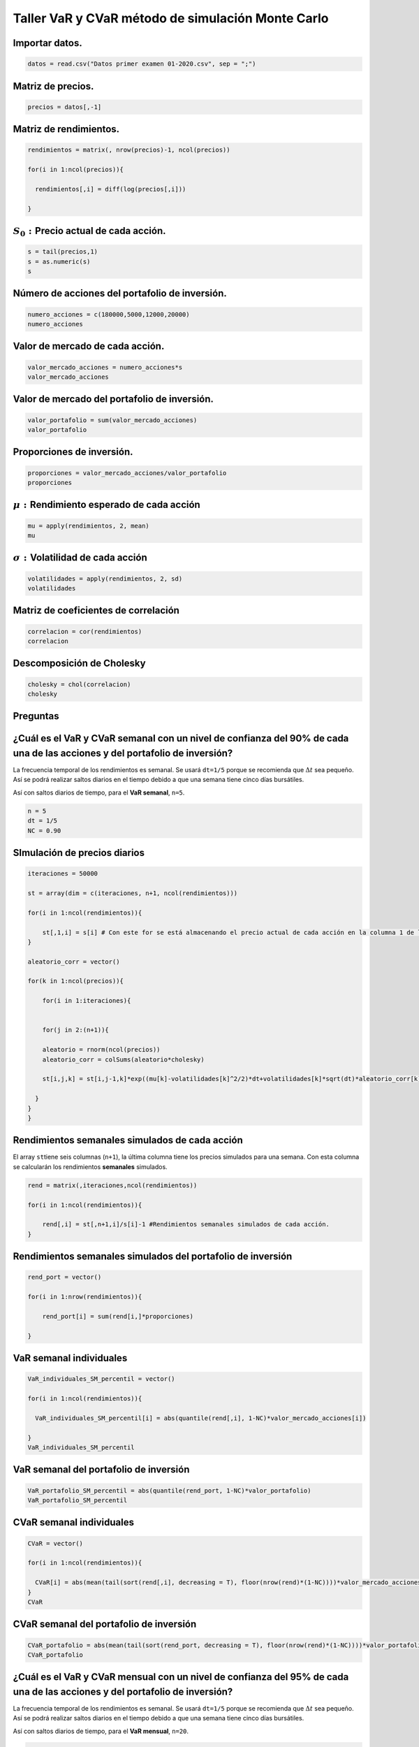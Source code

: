 Taller VaR y CVaR método de simulación Monte Carlo
--------------------------------------------------

Importar datos.
~~~~~~~~~~~~~~~

.. code:: r

    datos = read.csv("Datos primer examen 01-2020.csv", sep = ";")

Matriz de precios.
~~~~~~~~~~~~~~~~~~

.. code:: r

    precios = datos[,-1]

Matriz de rendimientos.
~~~~~~~~~~~~~~~~~~~~~~~

.. code:: r

    rendimientos = matrix(, nrow(precios)-1, ncol(precios))
    
    for(i in 1:ncol(precios)){
        
      rendimientos[,i] = diff(log(precios[,i]))
        
    }

:math:`S_0:`\ Precio actual de cada acción.
~~~~~~~~~~~~~~~~~~~~~~~~~~~~~~~~~~~~~~~~~~~

.. code:: r

    s = tail(precios,1)
    s = as.numeric(s)
    s



.. raw:: html

    <style>
    .list-inline {list-style: none; margin:0; padding: 0}
    .list-inline>li {display: inline-block}
    .list-inline>li:not(:last-child)::after {content: "\00b7"; padding: 0 .5ex}
    </style>
    <ol class=list-inline><li>3180</li><li>18800</li><li>24760</li><li>44700</li></ol>
    


Número de acciones del portafolio de inversión.
~~~~~~~~~~~~~~~~~~~~~~~~~~~~~~~~~~~~~~~~~~~~~~~

.. code:: r

    numero_acciones = c(180000,5000,12000,20000)
    numero_acciones



.. raw:: html

    <style>
    .list-inline {list-style: none; margin:0; padding: 0}
    .list-inline>li {display: inline-block}
    .list-inline>li:not(:last-child)::after {content: "\00b7"; padding: 0 .5ex}
    </style>
    <ol class=list-inline><li>180000</li><li>5000</li><li>12000</li><li>20000</li></ol>
    


Valor de mercado de cada acción.
~~~~~~~~~~~~~~~~~~~~~~~~~~~~~~~~

.. code:: r

    valor_mercado_acciones = numero_acciones*s
    valor_mercado_acciones



.. raw:: html

    <style>
    .list-inline {list-style: none; margin:0; padding: 0}
    .list-inline>li {display: inline-block}
    .list-inline>li:not(:last-child)::after {content: "\00b7"; padding: 0 .5ex}
    </style>
    <ol class=list-inline><li>572400000</li><li>9.4e+07</li><li>297120000</li><li>8.94e+08</li></ol>
    


Valor de mercado del portafolio de inversión.
~~~~~~~~~~~~~~~~~~~~~~~~~~~~~~~~~~~~~~~~~~~~~

.. code:: r

    valor_portafolio = sum(valor_mercado_acciones)
    valor_portafolio



.. raw:: html

    1857520000


Proporciones de inversión.
~~~~~~~~~~~~~~~~~~~~~~~~~~

.. code:: r

    proporciones = valor_mercado_acciones/valor_portafolio
    proporciones



.. raw:: html

    <style>
    .list-inline {list-style: none; margin:0; padding: 0}
    .list-inline>li {display: inline-block}
    .list-inline>li:not(:last-child)::after {content: "\00b7"; padding: 0 .5ex}
    </style>
    <ol class=list-inline><li>0.308152805891727</li><li>0.0506051078857832</li><li>0.159955209095999</li><li>0.481286877126491</li></ol>
    


:math:`\mu:` Rendimiento esperado de cada acción
~~~~~~~~~~~~~~~~~~~~~~~~~~~~~~~~~~~~~~~~~~~~~~~~

.. code:: r

    mu = apply(rendimientos, 2, mean)
    mu



.. raw:: html

    <style>
    .list-inline {list-style: none; margin:0; padding: 0}
    .list-inline>li {display: inline-block}
    .list-inline>li:not(:last-child)::after {content: "\00b7"; padding: 0 .5ex}
    </style>
    <ol class=list-inline><li>0.00052818024892044</li><li>0.000817437518458556</li><li>0.000411972791855423</li><li>0.00146604550819807</li></ol>
    


:math:`\sigma:`\ Volatilidad de cada acción
~~~~~~~~~~~~~~~~~~~~~~~~~~~~~~~~~~~~~~~~~~~

.. code:: r

    volatilidades = apply(rendimientos, 2, sd)
    volatilidades



.. raw:: html

    <style>
    .list-inline {list-style: none; margin:0; padding: 0}
    .list-inline>li {display: inline-block}
    .list-inline>li:not(:last-child)::after {content: "\00b7"; padding: 0 .5ex}
    </style>
    <ol class=list-inline><li>0.0384381803599016</li><li>0.030438809306807</li><li>0.0239949256781827</li><li>0.0292898506777494</li></ol>
    


Matriz de coeficientes de correlación
~~~~~~~~~~~~~~~~~~~~~~~~~~~~~~~~~~~~~

.. code:: r

    correlacion = cor(rendimientos)
    correlacion



.. raw:: html

    <table>
    <caption>A matrix: 4 × 4 of type dbl</caption>
    <tbody>
    	<tr><td>1.0000000</td><td>0.3150607</td><td>0.2960306</td><td>0.3571087</td></tr>
    	<tr><td>0.3150607</td><td>1.0000000</td><td>0.4015795</td><td>0.3706462</td></tr>
    	<tr><td>0.2960306</td><td>0.4015795</td><td>1.0000000</td><td>0.3298657</td></tr>
    	<tr><td>0.3571087</td><td>0.3706462</td><td>0.3298657</td><td>1.0000000</td></tr>
    </tbody>
    </table>
    


Descomposición de Cholesky
~~~~~~~~~~~~~~~~~~~~~~~~~~

.. code:: r

    cholesky = chol(correlacion)
    cholesky



.. raw:: html

    <table>
    <caption>A matrix: 4 × 4 of type dbl</caption>
    <tbody>
    	<tr><td>1</td><td>0.3150607</td><td>0.2960306</td><td>0.3571087</td></tr>
    	<tr><td>0</td><td>0.9490715</td><td>0.3248564</td><td>0.2719872</td></tr>
    	<tr><td>0</td><td>0.0000000</td><td>0.8982395</td><td>0.1511777</td></tr>
    	<tr><td>0</td><td>0.0000000</td><td>0.0000000</td><td>0.8807052</td></tr>
    </tbody>
    </table>
    


Preguntas
~~~~~~~~~

¿Cuál es el VaR y CVaR semanal con un nivel de confianza del 90% de cada una de las acciones y del portafolio de inversión?
~~~~~~~~~~~~~~~~~~~~~~~~~~~~~~~~~~~~~~~~~~~~~~~~~~~~~~~~~~~~~~~~~~~~~~~~~~~~~~~~~~~~~~~~~~~~~~~~~~~~~~~~~~~~~~~~~~~~~~~~~~~

La frecuencia temporal de los rendimientos es semanal. Se usará
``dt=1/5`` porque se recomienda que :math:`\Delta t` sea pequeño. Así se
podrá realizar saltos diarios en el tiempo debido a que una semana tiene
cinco días bursátiles.

Así con saltos diarios de tiempo, para el **VaR semanal**, ``n=5``.

.. code:: r

    n = 5
    dt = 1/5
    NC = 0.90

SImulación de precios diarios
~~~~~~~~~~~~~~~~~~~~~~~~~~~~~

.. code:: r

    iteraciones = 50000
    
    st = array(dim = c(iteraciones, n+1, ncol(rendimientos)))
    
    for(i in 1:ncol(rendimientos)){
        
        st[,1,i] = s[i] # Con este for se está almacenando el precio actual de cada acción en la columna 1 de las matrices del array.
    }
    
    aleatorio_corr = vector()
    
    for(k in 1:ncol(precios)){
        
        for(i in 1:iteraciones){
            
               
        for(j in 2:(n+1)){
            
        aleatorio = rnorm(ncol(precios))
        aleatorio_corr = colSums(aleatorio*cholesky)
         
        st[i,j,k] = st[i,j-1,k]*exp((mu[k]-volatilidades[k]^2/2)*dt+volatilidades[k]*sqrt(dt)*aleatorio_corr[k])
               
      }
    }
    }

Rendimientos semanales simulados de cada acción
~~~~~~~~~~~~~~~~~~~~~~~~~~~~~~~~~~~~~~~~~~~~~~~

El array ``st``\ tiene seis columnas (``n+1``), la última columna tiene
los precios simulados para una semana. Con esta columna se calcularán
los rendimientos **semanales** simulados.

.. code:: r

    rend = matrix(,iteraciones,ncol(rendimientos))
    
    for(i in 1:ncol(rendimientos)){
        
        rend[,i] = st[,n+1,i]/s[i]-1 #Rendimientos semanales simulados de cada acción.
    }

Rendimientos semanales simulados del portafolio de inversión
~~~~~~~~~~~~~~~~~~~~~~~~~~~~~~~~~~~~~~~~~~~~~~~~~~~~~~~~~~~~

.. code:: r

    rend_port = vector()
    
    for(i in 1:nrow(rendimientos)){
        
        rend_port[i] = sum(rend[i,]*proporciones)
        
    }

VaR semanal individuales
~~~~~~~~~~~~~~~~~~~~~~~~

.. code:: r

    VaR_individuales_SM_percentil = vector()
    
    for(i in 1:ncol(rendimientos)){
        
      VaR_individuales_SM_percentil[i] = abs(quantile(rend[,i], 1-NC)*valor_mercado_acciones[i])
        
    }
    VaR_individuales_SM_percentil



.. raw:: html

    <style>
    .list-inline {list-style: none; margin:0; padding: 0}
    .list-inline>li {display: inline-block}
    .list-inline>li:not(:last-child)::after {content: "\00b7"; padding: 0 .5ex}
    </style>
    <ol class=list-inline><li>27250682.5694049</li><li>3580028.41405506</li><li>8942544.84875934</li><li>32208722.325042</li></ol>
    


VaR semanal del portafolio de inversión
~~~~~~~~~~~~~~~~~~~~~~~~~~~~~~~~~~~~~~~

.. code:: r

    VaR_portafolio_SM_percentil = abs(quantile(rend_port, 1-NC)*valor_portafolio)
    VaR_portafolio_SM_percentil



.. raw:: html

    <strong>10%:</strong> 43906650.7840915


CVaR semanal individuales
~~~~~~~~~~~~~~~~~~~~~~~~~

.. code:: r

    CVaR = vector()
    
    for(i in 1:ncol(rendimientos)){
        
      CVaR[i] = abs(mean(tail(sort(rend[,i], decreasing = T), floor(nrow(rend)*(1-NC))))*valor_mercado_acciones[i])
    }
    CVaR



.. raw:: html

    <style>
    .list-inline {list-style: none; margin:0; padding: 0}
    .list-inline>li {display: inline-block}
    .list-inline>li:not(:last-child)::after {content: "\00b7"; padding: 0 .5ex}
    </style>
    <ol class=list-inline><li>37265944.1349686</li><li>4850952.504194</li><li>12231487.8941014</li><li>43807904.8354661</li></ol>
    


CVaR semanal del portafolio de inversión
~~~~~~~~~~~~~~~~~~~~~~~~~~~~~~~~~~~~~~~~

.. code:: r

    CVaR_portafolio = abs(mean(tail(sort(rend_port, decreasing = T), floor(nrow(rend)*(1-NC))))*valor_portafolio)
    CVaR_portafolio



.. raw:: html

    481061.470750188


¿Cuál es el VaR y CVaR mensual con un nivel de confianza del 95% de cada una de las acciones y del portafolio de inversión?
~~~~~~~~~~~~~~~~~~~~~~~~~~~~~~~~~~~~~~~~~~~~~~~~~~~~~~~~~~~~~~~~~~~~~~~~~~~~~~~~~~~~~~~~~~~~~~~~~~~~~~~~~~~~~~~~~~~~~~~~~~~

La frecuencia temporal de los rendimientos es semanal. Se usará
``dt=1/5`` porque se recomienda que :math:`\Delta t` sea pequeño. Así se
podrá realizar saltos diarios en el tiempo debido a que una semana tiene
cinco días bursátiles.

Así con saltos diarios de tiempo, para el **VaR mensual**, ``n=20``.

.. code:: r

    n = 20
    dt = 1/5
    NC = 0.95

.. code:: r

    iteraciones = 50000
    
    st = array(dim = c(iteraciones, n+1, ncol(rendimientos)))
    
    for(i in 1:ncol(rendimientos)){
        
        st[,1,i] = s[i] # Con esto for se está almacenando el precio actual de cada acción en la columna 1 de las matrices del array.
    }
    
    aleatorio_corr = vector()
    
    for(k in 1:ncol(precios)){
        
        for(i in 1:iteraciones){
            
               
        for(j in 2:(n+1)){
            
        aleatorio = rnorm(ncol(precios))
        aleatorio_corr = colSums(aleatorio*cholesky)
         
        st[i,j,k] = st[i,j-1,k]*exp((mu[k]-volatilidades[k]^2/2)*dt+volatilidades[k]*sqrt(dt)*aleatorio_corr[k])
               
      }
    }
    }

Rendimientos mensuales simulados de cada acción
~~~~~~~~~~~~~~~~~~~~~~~~~~~~~~~~~~~~~~~~~~~~~~~

El array ``st``\ tiene 21 columanas (``n+1``), la última columna tiene
los precios simulados para un mes. Con esta columna se calcularán los
rendimientos **mensuales** simulados.

.. code:: r

    rend = matrix(, iteraciones, ncol(rendimientos))
    
    for(i in 1:ncol(rendimientos)){
        
        rend[,i] = st[,n+1,i]/s[i]-1 #Rendimientos mensuales simulados de cada acción.
    }

Rendimientos mensuales simulados del portafolio de inversión
~~~~~~~~~~~~~~~~~~~~~~~~~~~~~~~~~~~~~~~~~~~~~~~~~~~~~~~~~~~~

.. code:: r

    rend_port = vector()
    
    for(i in 1:nrow(rendimientos)){
        
        rend_port[i] = sum(rend[i,]*proporciones)
    }

VaR mensual individuales
~~~~~~~~~~~~~~~~~~~~~~~~

.. code:: r

    VaR_individuales_SM_percentil = vector()
    
    for(i in 1:ncol(rendimientos)){
        
      VaR_individuales_SM_percentil[i] = abs(quantile(rend[,i], 1-NC)*valor_mercado_acciones[i])
    }
    VaR_individuales_SM_percentil



.. raw:: html

    <style>
    .list-inline {list-style: none; margin:0; padding: 0}
    .list-inline>li {display: inline-block}
    .list-inline>li:not(:last-child)::after {content: "\00b7"; padding: 0 .5ex}
    </style>
    <ol class=list-inline><li>68425768.9393525</li><li>8715863.30371035</li><li>22371602.2623771</li><li>78647023.9143117</li></ol>
    


VaR mensual del portafolio de inversión
~~~~~~~~~~~~~~~~~~~~~~~~~~~~~~~~~~~~~~~

.. code:: r

    VaR_portafolio_SM_percentil = abs(quantile(rend_port, 1-NC)*valor_portafolio)
    VaR_portafolio_SM_percentil



.. raw:: html

    <strong>5%:</strong> 109628306.897354


CVaR mensual individuales
~~~~~~~~~~~~~~~~~~~~~~~~~

.. code:: r

    CVaR = vector()
    
    for(i in 1:ncol(rendimientos)){
        
      CVaR[i] = abs(mean(tail(sort(rend[,i], decreasing = T), floor(nrow(rend)*(1-NC))))*valor_mercado_acciones[i])
    }
    CVaR



.. raw:: html

    <style>
    .list-inline {list-style: none; margin:0; padding: 0}
    .list-inline>li {display: inline-block}
    .list-inline>li:not(:last-child)::after {content: "\00b7"; padding: 0 .5ex}
    </style>
    <ol class=list-inline><li>84333805.7509863</li><li>10876579.5113407</li><li>27763643.9843417</li><li>98184468.4514079</li></ol>
    


CVaR mensual del portafolio de inversión
~~~~~~~~~~~~~~~~~~~~~~~~~~~~~~~~~~~~~~~~

.. code:: r

    CVaR_portafolio = abs(mean(tail(sort(rend_port, decreasing = T), floor(nrow(rend)*(1-NC))))*valor_portafolio)
    CVaR_portafolio



.. raw:: html

    6043185.3876385


¿Cuál es el VaR y CVaR diario con un nivel de confianza del 99% de cada una de las acciones y del portafolio de inversión?
~~~~~~~~~~~~~~~~~~~~~~~~~~~~~~~~~~~~~~~~~~~~~~~~~~~~~~~~~~~~~~~~~~~~~~~~~~~~~~~~~~~~~~~~~~~~~~~~~~~~~~~~~~~~~~~~~~~~~~~~~~

**Como anteriormente se hallaron los precios simulados para 20 días (un
mes), no es necesario volverlos a calcularlos porque solo se necesitan
los precios simulados del día uno para obtener los rendimientos
simulados diarios. Estos valores están en la columna 2 del array
``st``.**

.. code:: r

    NC = 0.99

Rendimientos diarios simulados de cada acción
~~~~~~~~~~~~~~~~~~~~~~~~~~~~~~~~~~~~~~~~~~~~~

``st[,2,i]``\ son los precios simulados de cada acción para el día uno.

.. code:: r

    rend = matrix(, iteraciones, ncol(rendimientos))
    
    for(i in 1:ncol(rendimientos)){
        
        rend[,i] = st[,2,i]/s[i]-1 #Rendimientos simulados de cada acción para el día 1.
    }

Rendimientos diarios simulados del portafolio de inversión
~~~~~~~~~~~~~~~~~~~~~~~~~~~~~~~~~~~~~~~~~~~~~~~~~~~~~~~~~~

.. code:: r

    rend_port = vector()
    
    for(i in 1:nrow(rendimientos)){
        
        rend_port[i] = sum(rend[i,]*proporciones)
    }

VaR diario individuales
~~~~~~~~~~~~~~~~~~~~~~~

.. code:: r

    VaR_individuales_SM_percentil = vector()
    
    for(i in 1:ncol(rendimientos)){
        
      VaR_individuales_SM_percentil[i] = abs(quantile(rend[,i], 1-NC)*valor_mercado_acciones[i])
        
    }
    VaR_individuales_SM_percentil



.. raw:: html

    <style>
    .list-inline {list-style: none; margin:0; padding: 0}
    .list-inline>li {display: inline-block}
    .list-inline>li:not(:last-child)::after {content: "\00b7"; padding: 0 .5ex}
    </style>
    <ol class=list-inline><li>22434687.8014924</li><li>2919082.71606842</li><li>7386222.59359142</li><li>26246899.3793198</li></ol>
    


VaR diario portafolio de inversión
~~~~~~~~~~~~~~~~~~~~~~~~~~~~~~~~~~

.. code:: r

    VaR_portafolio_SM_percentil = abs(quantile(rend_port, 1-NC)*valor_portafolio)
    VaR_portafolio_SM_percentil



.. raw:: html

    <strong>1%:</strong> 36446602.6033561


CVaR diario individuales
~~~~~~~~~~~~~~~~~~~~~~~~

.. code:: r

    CVaR = vector()
    
    for(i in 1:ncol(rendimientos)){
        
      CVaR[i] = abs(mean(tail(sort(rend[,i], decreasing = T), floor(nrow(rend)*(1-NC))))*valor_mercado_acciones[i])
    }
    CVaR



.. raw:: html

    <style>
    .list-inline {list-style: none; margin:0; padding: 0}
    .list-inline>li {display: inline-block}
    .list-inline>li:not(:last-child)::after {content: "\00b7"; padding: 0 .5ex}
    </style>
    <ol class=list-inline><li>25585202.4378887</li><li>3353496.1402176</li><li>8392179.62141718</li><li>29944435.6810667</li></ol>
    


CVaR diario portafolio de inversión
~~~~~~~~~~~~~~~~~~~~~~~~~~~~~~~~~~~

.. code:: r

    CVaR_portafolio = abs(mean(tail(sort(rend_port, decreasing = T), floor(nrow(rend)*(1-NC))))*valor_portafolio)
    CVaR_portafolio



.. raw:: html

    1322962.98293428

